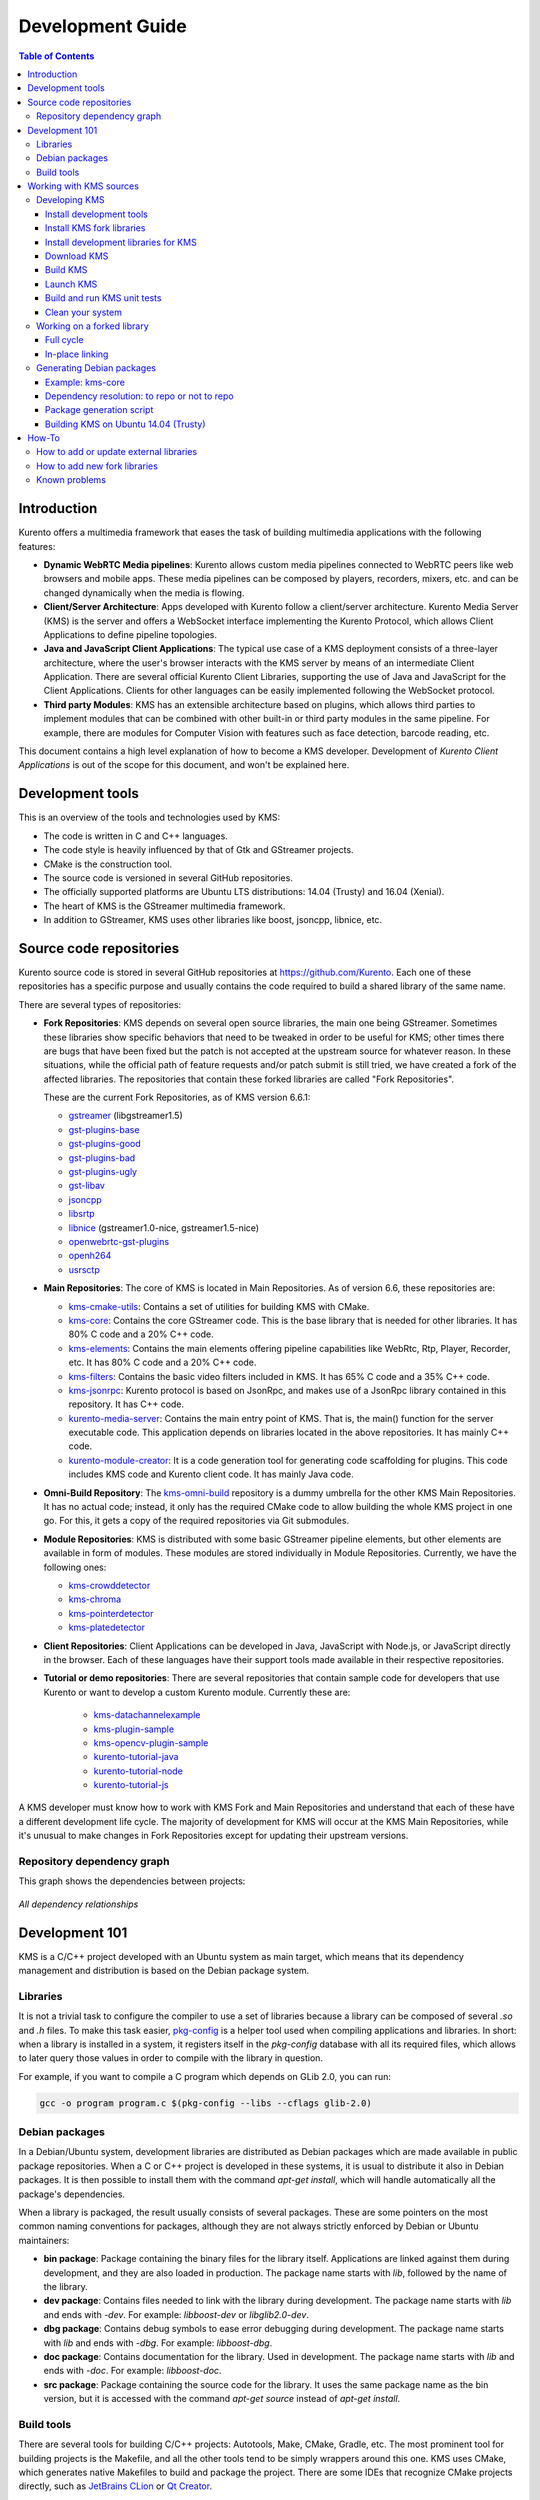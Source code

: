 =================
Development Guide
=================

.. contents:: Table of Contents



Introduction
============

Kurento offers a multimedia framework that eases the task of building multimedia applications with the following features:

- **Dynamic WebRTC Media pipelines**: Kurento allows custom media pipelines connected to WebRTC peers like web browsers and mobile apps. These media pipelines can be composed by players, recorders, mixers, etc. and can be changed dynamically when the media is flowing.

- **Client/Server Architecture**: Apps developed with Kurento follow a client/server architecture. Kurento Media Server (KMS) is the server and offers a WebSocket interface implementing the Kurento Protocol, which allows Client Applications to define pipeline topologies.

- **Java and JavaScript Client Applications**: The typical use case of a KMS deployment consists of a three-layer architecture, where the user's browser interacts with the KMS server by means of an intermediate Client Application. There are several official Kurento Client Libraries, supporting the use of Java and JavaScript for the Client Applications. Clients for other languages can be easily implemented following the WebSocket protocol.

- **Third party Modules**: KMS has an extensible architecture based on plugins, which allows third parties to implement modules that can be combined with other built-in or third party modules in the same pipeline. For example, there are modules for Computer Vision with features such as face detection, barcode reading, etc.

This document contains a high level explanation of how to become a KMS developer. Development of *Kurento Client Applications* is out of the scope for this document, and won't be explained here.



Development tools
=================

This is an overview of the tools and technologies used by KMS:

- The code is written in C and C++ languages.
- The code style is heavily influenced by that of Gtk and GStreamer projects.
- CMake is the construction tool.
- The source code is versioned in several GitHub repositories.
- The officially supported platforms are Ubuntu LTS distributions: 14.04 (Trusty) and 16.04 (Xenial).
- The heart of KMS is the GStreamer multimedia framework.
- In addition to GStreamer, KMS uses other libraries like boost, jsoncpp, libnice, etc.



Source code repositories
========================

Kurento source code is stored in several GitHub repositories at https://github.com/Kurento. Each one of these repositories has a specific purpose and usually contains the code required to build a shared library of the same name.

There are several types of repositories:

- **Fork Repositories**: KMS depends on several open source libraries, the main one being GStreamer. Sometimes these libraries show specific behaviors that need to be tweaked in order to be useful for KMS; other times there are bugs that have been fixed but the patch is not accepted at the upstream source for whatever reason. In these situations, while the official path of feature requests and/or patch submit is still tried, we have created a fork of the affected libraries. The repositories that contain these forked libraries are called "Fork Repositories".

  These are the current Fork Repositories, as of KMS version 6.6.1:

  - `gstreamer <https://github.com/Kurento/gstreamer>`_ (libgstreamer1.5)
  - `gst-plugins-base <https://github.com/Kurento/gst-plugins-base>`_
  - `gst-plugins-good <https://github.com/Kurento/gst-plugins-good>`_
  - `gst-plugins-bad <https://github.com/Kurento/gst-plugins-bad>`_
  - `gst-plugins-ugly <https://github.com/Kurento/gst-plugins-ugly>`_
  - `gst-libav <https://github.com/Kurento/gst-libav>`_
  - `jsoncpp <https://github.com/Kurento/jsoncpp>`_
  - `libsrtp <https://github.com/Kurento/libsrtp>`_
  - `libnice <https://github.com/Kurento/libnice>`_ (gstreamer1.0-nice, gstreamer1.5-nice)
  - `openwebrtc-gst-plugins <https://github.com/Kurento/openwebrtc-gst-plugins>`_
  - `openh264 <https://github.com/Kurento/openh264>`_
  - `usrsctp <https://github.com/Kurento/usrsctp>`_

- **Main Repositories**: The core of KMS is located in Main Repositories. As of version 6.6, these repositories are:

  - `kms-cmake-utils <https://github.com/Kurento/kms-cmake-utils>`_: Contains a set of utilities for building KMS with CMake.
  - `kms-core <https://github.com/Kurento/kms-core>`_: Contains the core GStreamer code. This is the base library that is needed for other libraries. It has 80% C code and a 20% C++ code.
  - `kms-elements <https://github.com/Kurento/kms-elements>`_: Contains the main elements offering pipeline capabilities like WebRtc, Rtp, Player, Recorder, etc. It has 80% C code and a 20% C++ code.
  - `kms-filters <https://github.com/Kurento/kms-filters>`_: Contains the basic video filters included in KMS. It has 65% C code and a 35% C++ code.
  - `kms-jsonrpc <https://github.com/Kurento/kms-jsonrpc>`_: Kurento protocol is based on JsonRpc, and makes use of a JsonRpc library contained in this repository. It has C++ code.
  - `kurento-media-server <https://github.com/Kurento/kurento-media-server>`_: Contains the main entry point of KMS. That is, the main() function for the server executable code. This application depends on libraries located in the above repositories. It has mainly C++ code.
  - `kurento-module-creator <https://github.com/Kurento/kurento-module-creator>`_: It is a code generation tool for generating code scaffolding for plugins. This code includes KMS code and Kurento client code. It has mainly Java code.

- **Omni-Build Repository**: The `kms-omni-build <https://github.com/Kurento/kms-omni-build>`_ repository is a dummy umbrella for the other KMS Main Repositories. It has no actual code; instead, it only has the required CMake code to allow building the whole KMS project in one go. For this, it gets a copy of the required repositories via Git submodules.

- **Module Repositories**: KMS is distributed with some basic GStreamer pipeline elements, but other elements are available in form of modules. These modules are stored individually in Module Repositories. Currently, we have the following ones:

  - `kms-crowddetector <https://github.com/Kurento/kms-crowddetector>`_
  - `kms-chroma <https://github.com/Kurento/kms-chroma>`_
  - `kms-pointerdetector <https://github.com/Kurento/kms-pointerdetector>`_
  - `kms-platedetector <https://github.com/Kurento/kms-platedetector>`_

- **Client Repositories**: Client Applications can be developed in Java, JavaScript with Node.js, or JavaScript directly in the browser. Each of these languages have their support tools made available in their respective repositories.

- **Tutorial or demo repositories**: There are several repositories that contain sample code for developers that use Kurento or want to develop a custom Kurento module. Currently these are:

   - `kms-datachannelexample <https://github.com/Kurento/kms-datachannelexample>`_
   - `kms-plugin-sample <https://github.com/Kurento/kms-plugin-sample>`_
   - `kms-opencv-plugin-sample <https://github.com/Kurento/kms-opencv-plugin-sample>`_
   - `kurento-tutorial-java <https://github.com/Kurento/kurento-tutorial-java>`_
   - `kurento-tutorial-node <https://github.com/Kurento/kurento-tutorial-node>`_
   - `kurento-tutorial-js <https://github.com/Kurento/kurento-tutorial-js>`_

A KMS developer must know how to work with KMS Fork and Main Repositories and understand that each of these have a different development life cycle. The majority of development for KMS will occur at the KMS Main Repositories, while it's unusual to make changes in Fork Repositories except for updating their upstream versions.



Repository dependency graph
---------------------------

This graph shows the dependencies between projects:

.. figure:: /images/development-dependencies-all.png
   :align: center
   :alt: All dependency relationships

   *All dependency relationships*



Development 101
===============

KMS is a C/C++ project developed with an Ubuntu system as main target, which means that its dependency management and distribution is based on the Debian package system.



Libraries
---------

It is not a trivial task to configure the compiler to use a set of libraries because a library can be composed of several `.so` and `.h` files. To make this task easier, `pkg-config <https://www.freedesktop.org/wiki/Software/pkg-config>`_ is a helper tool used when compiling applications and libraries. In short: when a library is installed in a system, it registers itself in the `pkg-config` database with all its required files, which allows to later query those values in order to compile with the library in question.

For example, if you want to compile a C program which depends on GLib 2.0, you can run:

.. code-block:: bash

   gcc -o program program.c $(pkg-config --libs --cflags glib-2.0)



Debian packages
---------------

In a Debian/Ubuntu system, development libraries are distributed as Debian packages which are made available in public package repositories. When a C or C++ project is developed in these systems, it is usual to distribute it also in Debian packages. It is then possible to install them with the command `apt-get install`, which will handle automatically all the package's dependencies.

When a library is packaged, the result usually consists of several packages. These are some pointers on the most common naming conventions for packages, although they are not always strictly enforced by Debian or Ubuntu maintainers:

- **bin package**: Package containing the binary files for the library itself. Applications are linked against them during development, and they are also loaded in production. The package name starts with `lib`, followed by the name of the library.
- **dev package**: Contains files needed to link with the library during development. The package name starts with `lib` and ends with `-dev`. For example: `libboost-dev` or `libglib2.0-dev`.
- **dbg package**: Contains debug symbols to ease error debugging during development. The package name starts with `lib` and ends with `-dbg`. For example: `libboost-dbg`.
- **doc package**: Contains documentation for the library. Used in development. The package name starts with `lib` and ends with `-doc`. For example: `libboost-doc`.
- **src package**: Package containing the source code for the library. It uses the same package name as the bin version, but it is accessed with the command `apt-get source` instead of `apt-get install`.



Build tools
-----------

There are several tools for building C/C++ projects: Autotools, Make, CMake, Gradle, etc. The most prominent tool for building projects is the Makefile, and all the other tools tend to be simply wrappers around this one. KMS uses CMake, which generates native Makefiles to build and package the project. There are some IDEs that recognize CMake projects directly, such as `JetBrains CLion <https://www.jetbrains.com/clion/>`_ or `Qt Creator <https://www.qt.io/ide/>`_.

A CMake projects consists of several `CMakeLists.txt` files, which define how to compile and package native code into binaries and shared libraries. These files also contain a list of the libraries (dependencies) needed to build the code.

To specify a dependency it is necessary to know how to configure this library in the compiler. The already mentioned `pkg-config` tool is the standard de-facto for this task, so CMake comes with the ability to use `pkg-config` under the hood. There are also some libraries built with CMake that use some specific CMake-only utilities.



Working with KMS sources
========================

KMS uses CMake to build KMS Main Repositories. Fork repositories contain its own build system (typically Autotools or native Make). This depends on the preferences of the original creators of each project.

KMS Main Repositories declare libraries in CMake, assuming they are or can be installed in the system. For example, **kms-elements** depends on the following items:

- **kms-core**, a library located in a Main Repository.
- **libnice**, a library located in a Fork Repository.
- **ffmpeg**, a public library.

For this reason, **kms-core**, **ffmpeg** and **libnice** libraries have to be installed in the system before building the project **kms-elements**.

In KMS, we have developed a custom CMake command to search a library in several places. This command is called **`generic_find`** and it is located in the **kms-cmake-utils** repository.

**kms-omni-build** is an special project because it is designed to build all KMS Main Repositories from a single entry point. This repo brings the other KMS Main Repositories as Git submodules: it makes KMS development easier because if you build this project, you don't need to manually install the libraries of the other KMS Main Repositories. However, all other development and support libraries must still be installed manually.

To build KMS from sources you first have to decide on which part you want to work:

- **Main KMS development**: You want to make code changes in Main Repositories and test them in your development machine, to see how the changes affect KMS. Or maybe you want to debug KMS with GDB or analyze it with Valgrind.

- **Change a forked library**: You want to update a Fork Repository and check if all is working as expected. In this case, you have two options:

  - Change code in the current fork.
  - Synchronize the fork with a new release of forked library.

- **Generate Debian packages**: To distribute KMS is necessary to generate Debian packages from KMS Fork and Main Repositories.

As you can see, there are a lot of possibilities. In the next sections we'll explain the best way to build KMS in these different contexts.



Developing KMS
--------------

To work with KMS Main Repositories the easiest way is using the module **kms-omni-build**. Just follow these steps:

- Install development tools (Git, C Compiler, CMake, etc…).
- Install KMS development libraries.
- Install KMS fork libraries.
- Clone **kms-omni-build** and update submodules.
- Run CMake and Make.
- Run the newly compiled KMS.
- Run KMS tests.



Install development tools
~~~~~~~~~~~~~~~~~~~~~~~~~

Run as root:

.. code-block:: bash

   apt-get install --no-install-recommends \
     build-essential gdb pkg-config cmake \
     clang debhelper valgrind \
     git wget maven 'openjdk-[8|7]-jdk'



.. _development-install-fork:

Install KMS fork libraries
~~~~~~~~~~~~~~~~~~~~~~~~~~

First, add the Kurento repository to Apt. Run as root:

.. code-block:: bash

   # Choose one:
   REPO="trusty"      # KMS Release     - Ubuntu 14.04 (Trusty)
   REPO="trusty-dev"  # KMS Development - Ubuntu 14.04 (Trusty)
   REPO="xenial"      # KMS Release     - Ubuntu 16.04 (Xenial)
   REPO="xenial-dev"  # KMS Development - Ubuntu 16.04 (Xenial)

   # Now run:
   tee /etc/apt/sources.list.d/kurento.list > /dev/null <<EOF
   # Kurento Packages repository
   deb http://ubuntu.kurento.org $REPO kms6
   EOF
   wget http://ubuntu.kurento.org/kurento.gpg.key -O - | apt-key add -
   apt-get update

**Note**: Run only _one_ of the lines that set the variable `REPO`. The suffix `-dev` indicates a development repository, and may contain unstable packages. For a production system, choose the repo without that suffix.

Now all packages can be installed from both official and Kurento repos.:



Install development libraries for KMS
~~~~~~~~~~~~~~~~~~~~~~~~~~~~~~~~~~~~~

Run as root:

.. code-block:: bash

   apt-get install --no-install-recommends \
     libboost-dev \
     libboost-filesystem-dev \
     libboost-log-dev \
     libboost-program-options-dev \
     libboost-regex-dev \
     libboost-system-dev \
     libboost-test-dev \
     libboost-thread-dev \
     libevent-dev \
     libglib2.0-dev \
     libglibmm-2.4-dev \
     libopencv-dev \
     libsigc++-2.0-dev \
     libsoup2.4-dev \
     libssl-dev \
     libvpx-dev \
     libxml2-utils \
     uuid-dev

   apt-get install --no-install-recommends \
     gstreamer1.5-libav \
     gstreamer1.5-nice \
     gstreamer1.5-plugins-bad \
     gstreamer1.5-plugins-base \
     gstreamer1.5-plugins-good \
     gstreamer1.5-plugins-ugly \
     gstreamer1.5-x \
     libgstreamer1.5-dev \
     libgstreamer-plugins-base1.5-dev \
     libnice-dev \
     openh264-gst-plugins-bad-1.5 \
     openwebrtc-gst-plugins-dev \
     kmsjsoncpp-dev \
     ffmpeg

**Note**: "gstreamer1.5-x" is needed for the "timeoverlay" GStreamer plugin, used by some tests in kms-elements. We could see if it is worth removing this dependency.

Optionally, install the debugging symbols if you will be using a debugger to troubleshoot bugs in KMS:

.. code-block:: bash

   apt-get install --no-install-recommends \
     gstreamer1.5-libav-dbg \
     gstreamer1.5-plugins-bad-dbg \
     gstreamer1.5-plugins-base-dbg \
     gstreamer1.5-plugins-good-dbg \
     gstreamer1.5-plugins-ugly-dbg \
     libgstreamer1.5-0-dbg \
     libnice-dbg \
     openwebrtc-gst-plugins-dbg \
     kmsjsoncpp-dbg



Download KMS
~~~~~~~~~~~~

Run:

.. code-block:: bash

   git clone https://github.com/Kurento/kms-omni-build.git \
     && cd kms-omni-build \
     && git submodule init \
     && git submodule update --recursive --remote

Optionally, change to the master branch of each submodule, if you will be developing on each one of those:

.. code-block:: bash

   REF=master
   for d in $(find . -maxdepth 1 -mindepth 1 -type d)
   do pushd $d ; git checkout "$REF" ; popd ; done

You can also set `REF` to any other branch or tag, such as `REF=6.6.1`. This will bring the code to the state it had in that version.



Build KMS
~~~~~~~~~

Run:

.. code-block:: bash

   TYPE=Debug
   mkdir build-$TYPE \
     && cd build-$TYPE \
     && cmake -DCMAKE_BUILD_TYPE=$TYPE -DCMAKE_VERBOSE_MAKEFILE=ON .. \
     && make

CMake accepts the following build types: `Debug`, `Release`, `RelWithDebInfo`. So, for a Release build, you would run `TYPE=Release` instead of `TYPE=Debug`.

**Important note**: the standard way of compiling a project with CMake is to create a `build` directory and run the `cmake` and `make` commands from there. This allows the developer to have different build folders for different purposes. However **do not use this technique** if you are trying to compile a subdirectory of **kms-omni-build**. For example, if you do this to build `kms-ombi-build/kms-core`, no more that one build folder can be present at a time in `kms-ombi-build/kms-core/build`. If you want to keep several builds of a single module, it is better to just work on a separate Git clone of that repository.

It is also possible to enable GCC's AddressSanitizer or ThreadSanitizer with these flags:

.. code-block:: text

   -DENABLE_ANALYZER_ASAN=ON  # Enable the AddressSanitizer (aka ASan) memory error detector. Implies CMAKE_BUILD_TYPE=Release.
   -DSANITIZE_ADDRESS=ON
   -DSANITIZE_THREAD=ON
   -DSANITIZE_LINK_STATIC=ON

[TODO: finish testing that these modes do actually work]



Launch KMS
~~~~~~~~~~

Run:

.. code-block:: bash

   export GST_DEBUG="3,Kurento*:4,kms*:4,rtpendpoint:4,webrtcendpoint:4"

   kurento-media-server/server/kurento-media-server \
     --modules-path=. \
     --modules-config-path=./config \
     --conf-file=./config/kurento.conf.json \
     --gst-plugin-path=.

You can set the logging level of specific categories with the option `--gst-debug`, which can be used multiple times, once for each category. Besides that, the global logging level is specified with `--gst-debug-level`. These values can also be defined in the environment variable `GST_DEBUG` (see the next section for more info).

Other launch options that could be useful:

.. code-block:: text

   --logs-path, -d <Path> : Path where rotating log files will be stored
   --log-file-size, -s <Number> : Maximum file size for log files, in MB
   --number-log-files, -n <Number> : Maximum number of log files to keep

More launch options, handled by GStreamer:
https://gstreamer.freedesktop.org/data/doc/gstreamer/head/gstreamer/html/gst-running.html



Build and run KMS unit tests
~~~~~~~~~~~~~~~~~~~~~~~~~~~~

KMS uses the Check unit testing framework for C (https://libcheck.github.io/check/). To build and run all tests, change the last one of the build commands from `make` to `make check`.

To build and run one specific test, use `make <TestName>.check`. For example:

.. code-block:: bash

   make test_agnosticbin.check

If you want to analyze memory usage with Valgrind, use `make <TestName>.valgrind`. For example:

.. code-block:: bash

   make test_agnosticbin.valgrind

Each test has some amount of debug logging which will get printed; check these messages in the file `./Testing/Temporary/LastTest.log` after running a test suite. To find the starting point of each individual test in this log file, look for the words "*test start*". Example:

.. code-block:: bash

   webrtcendpoint.c:1848:test_vp8_sendrecv: test start



.. _development-clean:

Clean your system
~~~~~~~~~~~~~~~~~

To leave the system in a clean state, remove all KMS packages and related development libraries. Run this command and, for each prompted question, visualize the packages that are going to be uninstalled and press Enter if you agree. This command is used on a daily basis by the development team at Kurento with the option `--yes` -which makes the process automatic-, so if should be fairly safe to use. However we don't know what is the configuration of your particular system, and running in manual mode is the safest bet in order to avoid uninstalling any unexpected package.

Run as root:

.. code-block:: bash

   for pkg in \
     '^(kms|kurento).*' \
     ffmpeg \
     '^gir1.2-gst.*1.5' \
     '^(lib)?gstreamer.*1.5.*' \
     '^lib(nice|s3-2|srtp|usrsctp).*' \
     '^srtp-.*' \
     '^openh264(-gst-plugins-bad-1.5)?' \
     '^openwebrtc-gst-plugins.*' \
     '^libboost-?(filesystem|log|program-options|regex|system|test|thread)?-dev' \
     '^lib(glib2.0|glibmm-2.4|opencv|sigc++-2.0|soup2.4|ssl|tesseract|vpx)-dev' \
     uuid-dev
   do apt-get purge --auto-remove $pkg ; done



Working on a forked library
---------------------------

These are the two typical workflows used to work with fork libraries:



Full cycle
~~~~~~~~~~

This workflow has the easiest and fastest setup, however it also is the slowest one. To make a change, you would edit the code in the library, then build it, generate Debian packages, and lastly install those packages over the ones already installed in your system. It would then be possible to run KMS and see the effect of the changes in the library.

This is of course an extremely cumbersome process to follow during anything more complex than a couple of edits in the library code.



In-place linking
~~~~~~~~~~~~~~~~

The other work method consists on changing the system library path so it points to the working copy where the fork library is being modified. Typically, this involves building the fork with its specific tool (which often is Automake), changing the environment variable `LD_LIBRARY_PATH`, and running KMS with such configuration that any required shared libraries will load the modified version instead of the one installed in the system.

This allows for the fastest development cycle, however the specific instructions to do this are very project-dependent. For example, when working on the GStreamer fork, maybe you want to run GStreamer without using any of the libraries installed in the system (see https://cgit.freedesktop.org/gstreamer/gstreamer/tree/scripts/gst-uninstalled).

[TODO: Add concrete instructions for every forked library]



Generating Debian packages
--------------------------

You can create Debian packages for KMS itself and for forked libraries. We have four public repositories, containing packages generated from KMS Main Repositories and KMS Fork Repositories:

- Repositories for Ubuntu 14.04 (Trusty):

   - Release: `http://ubuntu.kurento.org trusty kms6`
   - Development: `http://ubuntu.kurento.org trusty-dev kms6`

- Repositories for Ubuntu 16.04 (Xenial):

   - Release: `http://ubuntu.kurento.org xenial kms6`
   - Development: `http://ubuntu.kurento.org xenial-dev kms6`

We also have several Continuous-Integration ("CI") jobs such that every time a patch is accepted in Git's `master` branch, a new development package of that repository is generated and uploaded to the development repositories. Packages are generated by a Python script called `compile_project.py`, which is stored in the `adm-scripts <https://github.com/Kurento/adm-scripts>`_ repository, and you can use it to generate Debian packages locally in your machine.

Versions number of Development packages are timestamped, so a developer is able to know explicitly which version of each package has been installed at any given time. On the other hand, Release packages follow the `Semantic Versioning <http://semver.org>`_ system.



Example: kms-core
~~~~~~~~~~~~~~~~~

**Optional**: Make sure the system is in a clean state: the section :ref:`development-clean` explains how to do this.

**Optional**: Add Kurento Packages Repository. The section about :ref:`Dependency resolution <development-depresolution>` explains what is the effect of adding the repo, and the section :ref:`development-install-fork` explains how to do this.

Install system tools and Python modules. Run as root:

.. code-block:: bash

   apt-get install --no-install-recommends \
     curl wget git build-essential fakeroot debhelper subversion flex realpath \
     python python-apt python-debian python-git python-requests python-yaml

Download and setup packaging tools:

.. code-block:: bash

   git clone https://github.com/Kurento/adm-scripts.git
   export PATH="$PWD/adm-scripts:$PATH"

Download and build packages for the desired module:

.. code-block:: bash

   git clone https://github.com/Kurento/kms-core.git
   cd kms-core
   sudo PATH="$PWD/../adm-scripts:$PATH" PYTHONUNBUFFERED=1 \
     ../adm-scripts/kms/compile_project.py \
     --base_url https://github.com/Kurento compile

.. note::

   - `subversion` (svn) is used by `compile_project.py` due to GitHub's lack of support for the `git-archive` protocol (see https://github.com/isaacs/github/issues/554).
   - `flex` should be installed by gstreamer, but a bug in package version detection needs to get fixed.
   - `realpath` is used by `adm-scripts/kurento_check_version.sh`.



.. _development-depresolution:

Dependency resolution: to repo or not to repo
~~~~~~~~~~~~~~~~~~~~~~~~~~~~~~~~~~~~~~~~~~~~~

The script `compile_project.py` is able to resolve all dependencies for any given module. For each dependency, the following process will happen:

1. If the dependency is already available to `apt-get` from the Kurento Packages Repository, it will get downloaded and installed. This means that the dependency will not get built locally.

2. If the dependency is not available to `apt-get`, its corresponding project will be cloned from the Git repo, built, and packaged itself. This triggers a recursive call to `compile_project.py`, which in turn will try to satisfy all the dependencies corresponding to that sub-project.

It is very important to keep in mind the dependency resolution mechanism that happens in the Python script, because it can affect which packages get built in the development machine. **If the Kurento Packages Repository has been configured for `apt-get`, then all dependencies for a given module will be downloaded and installed from the repo, instead of being built**. On the other hand, if the Kurento repo has not been configured, then all dependencies will be built from source.

This can have a very big impact on the amount of modules that need to be built to satisfy the dependencies of a given project. The most prominent example is **kurento-media-server**: it basically depends on _everything_ else. If the Kurento repo is available to `apt-get`, then all of KMS libraries will be downloaded and installed. If the repo is not available, then all source code of KMS will get downloaded and built, including the whole GStreamer libraries and other forked libraries.

**Important Note**: This only applies to Ubuntu 16.04 (Xenial), for which the official package repositories already contain all required development libraries to build the whole KMS. However, for Ubuntu 14.04 (Trusty) the official repos are missing some required packages, so the Kurento Packages Repository must be configured in the system in order to build all of KMS. Refer to the following sections.



Package generation script
~~~~~~~~~~~~~~~~~~~~~~~~~

This is the full procedure followed by the `compile_project.py` script:

1. Check if all development dependencies for the given module are installed in the system. This check is done by parsing the file **`debian/control`** of the project.
2. If some dependencies are not installed, `apt-get` tries to install them.
3. For each dependency defined in the file `.build.yaml`, the script checks if it got installed during the previous step. If it wasn't, then the script checks if these dependencies can be found in the source code repository given as argument. The script then proceeds to find this dependency's real name and requirements by checking its online copy of the `debian/control` file.
4. Every dependency with source repository, as found in the previous step, is cloned and the script is run recursively with that module.
5. When all development dependencies are installed (either from package repositories or compiling from source code), the initially requested module is built, and its Debian packages are generated and installed.



Building KMS on Ubuntu 14.04 (Trusty)
~~~~~~~~~~~~~~~~~~~~~~~~~~~~~~~~~~~~~

KMS cannot be built in Trusty without adding the Kurento Packages Repository, because some of the system development libraries are required in a more recent version than the one available by default in the official Ubuntu Trusty repos. This is a non exhaustive list of those required libraries, compared with the versions available in Xenial and in the Kurento repo:

[TODO] Fix Table

| Name             | Requirement                     | In Trusty repo | In Xenial repo | In Kurento repo | Notes |
| ---------------- | ------------------------------- | -------------- | -------------- | --------------- | ----- |
| kms-core         | libglib2.0-dev (>= 2.46)        | 2.40           | 2.48           | 2.46            | [1]   |
| gst-plugins-base | libsoup2.4-dev (>= 2.48)        | 2.44           | 2.52           | 2.50            |       |
| libsrtp          | libssl-dev (>= 1.0.2)           | 1.0.1f         | 1.0.2g         | 1.0.2g          |       |
| gst-plugins-bad  | libde265-dev (any)              | none           | 1.0.2          | 0.9             |       |
|                  | libx265-dev (any)               | none           | 1.9            | 1.7             |       |
|                  | libass-dev (>= 0.10.2)          | 0.10.1         | 0.13.1         | 0.10.2          |       |
|                  | libgnutls28-dev, librtmp-dev    |                |                |                 | [2]   |
| kms-elements     | libnice-dev (>= 0.1.13)         | 0.1.4          | 0.1.13         | 0.1.13          |       |
| libnice          | libgupnp-igd-1.0-dev (>= 0.2.4) | 0.2.2          | 0.2.4          | 0.2.4           |       |

[1] It actually builds and works fine with 2.40, but the required version of GLib was first raised from 2.40 to 2.42 and later to 2.46 in commits `b10d318b` and `7f703bed`, justified as providing huge performance improvements in `mutex` and `g_object_ref`.

[2] The latter depends on 'libgnutls-dev', which conflicts with the former (only in 14.04). Solution: use 'librtmp-dev' from Kurento repo, which doesn't depend on 'libgnutls-dev'.

This list of dependencies means that it is not possible to build the whole KMS on Ubuntu Trusty, at least not without the Kurento Packages Repository already configured in the system. But as we mentioned in the previous section, the mere presence of this repo will skip building as many packages as possible if the build script is able to find them already available for install with `apt-get`.

In the case that we want to force building the whole KMS libraries and modules -as opposed to downloading them from the repo- the solution to this problem is to clone each module separately, and build them in the order given by their [dependency graph](#repository-dependency-graph), which is this:

1. gstreamer
2. gst-plugins-base
3. gst-plugins-good
4. gst-plugins-ugly
5. libsrtp
6. openh264
7. gst-plugins-bad
8. gst-libav
9. usrsctp
10. openwebrtc-gst-plugins
11. jsoncpp
12. libnice
13. kms-cmake-utils
14. kurento-module-creator
15. kms-jsonrpc
16. kms-core
17. kms-elements
18. kms-filters
19. kurento-media-server
20. kms-chroma
21. kms-crowddetector
22. kms-datachannelexample
23. kms-platedetector
24. kms-pointerdetector



How-To
======



How to add or update external libraries
---------------------------------------

Add or change it in these files:

- 'debian/control'.
- 'CMakeLists.txt'.



How to add new fork libraries
-----------------------------

1. Fork the repository.
2. Create a '.build.yaml' file in this repository, listing its project dependencies (if any).
3. Add dependency to 'debian/control' in the project that uses it.
4. Add dependency to 'CMakeLists.txt' in the project that uses it.



Known problems
--------------

- Sometimes the GStreamer fork doesn't compile correctly. Try again.
- Some unit tests can fail, especially if the storage server (which contains some required input files) is having connectivity issues. If tests fail, packages are not generated. To skip tests, edit the file 'debian/rules' and change `-DGENERATE_TESTS=TRUE` to `-DGENERATE_TESTS=FALSE -DDISABLE_TESTS=TRUE`.
